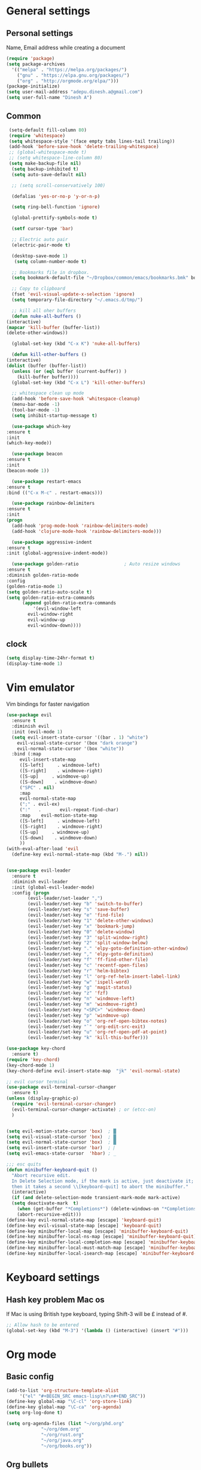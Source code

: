 * General settings

** Personal settings
   Name, Email address while creating a document
   #+BEGIN_SRC emacs-lisp
     (require 'package)
     (setq package-archives
	   '(("melpa" . "https://melpa.org/packages/")
	     ("gnu" . "https://elpa.gnu.org/packages/")
	     ("org" . "http://orgmode.org/elpa/")))
     (package-initialize)
     (setq user-mail-address "adepu.dinesh.a@gmail.com")
     (setq user-full-name "Dinesh A")
   #+END_SRC

** Common
   #+BEGIN_SRC emacs-lisp
     (setq-default fill-column 80)
     (require 'whitespace)
     (setq whitespace-style '(face empty tabs lines-tail trailing))
     (add-hook 'before-save-hook 'delete-trailing-whitespace)
     ;; (global-whitespace-mode t)
     ;; (setq whitespace-line-column 80)
     (setq make-backup-file nil)
      (setq backup-inhibited t)
      (setq auto-save-default nil)

      ;; (setq scroll-conservatively 100)

      (defalias 'yes-or-no-p 'y-or-n-p)

      (setq ring-bell-function 'ignore)

      (global-prettify-symbols-mode t)

      (setf cursor-type 'bar)

      ;; Electric auto pair
      (electric-pair-mode t)

      (desktop-save-mode 1)
       (setq column-number-mode t)

      ;; Bookmarks file in dropbox.
      (setq bookmark-default-file "~/Dropbox/common/emacs/bookmarks.bmk" bookmark-save-flag 1)

      ;; Copy to clipboard
      (fset 'evil-visual-update-x-selection 'ignore)
      (setq temporary-file-directory "~/.emacs.d/tmp/")

      ;; kill all oher buffers
      (defun nuke-all-buffers ()
	(interactive)
	(mapcar 'kill-buffer (buffer-list))
	(delete-other-windows))

      (global-set-key (kbd "C-x K") 'nuke-all-buffers)

      (defun kill-other-buffers ()
	(interactive)
	(dolist (buffer (buffer-list))
	  (unless (or (eql buffer (current-buffer)) )
	    (kill-buffer buffer))))
      (global-set-key (kbd "C-x L") 'kill-other-buffers)

      ;; whitespace clean up mode
      (add-hook 'before-save-hook 'whitespace-cleanup)
      (menu-bar-mode -1)
      (tool-bar-mode -1)
      (setq inhibit-startup-message t)

      (use-package which-key
	:ensure t
	:init
	(which-key-mode))

      (use-package beacon
	:ensure t
	:init
	(beacon-mode 1))

      (use-package restart-emacs
	:ensure t
	:bind (("C-x M-c" . restart-emacs)))

      (use-package rainbow-delimiters
	:ensure t
	:init
	(progn
	  (add-hook 'prog-mode-hook 'rainbow-delimiters-mode)
	  (add-hook 'clojure-mode-hook 'rainbow-delimiters-mode)))

      (use-package aggressive-indent
	:ensure t
	:init (global-aggressive-indent-mode))

      (use-package golden-ratio                 ; Auto resize windows
	:ensure t
	:diminish golden-ratio-mode
	:config
	(golden-ratio-mode 1)
	(setq golden-ratio-auto-scale t)
	(setq golden-ratio-extra-commands
	      (append golden-ratio-extra-commands
		      '(evil-window-left
			evil-window-right
			evil-window-up
			evil-window-down))))
   #+END_SRC


** clock
   #+BEGIN_SRC emacs-lisp
     (setq display-time-24hr-format t)
     (display-time-mode 1)
   #+END_SRC


* Vim emulator
  Vim bindings for faster navigation
#+BEGIN_SRC emacs-lisp
  (use-package evil
    :ensure t
    :diminish evil
    :init (evil-mode 1)
    (setq evil-insert-state-cursor '((bar . 1) "white")
	  evil-visual-state-cursor '(box "dark orange")
	  evil-normal-state-cursor '(box "white"))
    :bind (:map
	   evil-insert-state-map
	   ([S-left]     . windmove-left)
	   ([S-right]    . windmove-right)
	   ([S-up]     . windmove-up)
	   ([S-down]    . windmove-down)
	   ("SPC" . nil)
	   :map
	   evil-normal-state-map
	   (";" . evil-ex)
	   (":"   .       evil-repeat-find-char)
	   :map    evil-motion-state-map
	   ([S-left]     . windmove-left)
	   ([S-right]    . windmove-right)
	   ([S-up]     . windmove-up)
	   ([S-down]    . windmove-down)
	   ))
  (with-eval-after-load 'evil
    (define-key evil-normal-state-map (kbd "M-.") nil))


  (use-package evil-leader
    :ensure t
    :diminish evil-leader
    :init (global-evil-leader-mode)
    :config (progn
	      (evil-leader/set-leader ",")
	      (evil-leader/set-key "b" 'switch-to-buffer)
	      (evil-leader/set-key "s" 'save-buffer)
	      (evil-leader/set-key "e" 'find-file)
	      (evil-leader/set-key "1" 'delete-other-windows)
	      (evil-leader/set-key "x" 'bookmark-jump)
	      (evil-leader/set-key "0" 'delete-window)
	      (evil-leader/set-key "3" 'split-window-right)
	      (evil-leader/set-key "2" 'split-window-below)
	      (evil-leader/set-key "." 'elpy-goto-definition-other-window)
	      (evil-leader/set-key "," 'elpy-goto-definition)
	      (evil-leader/set-key "f" 'ff-find-other-file)
	      (evil-leader/set-key "c" 'recentf-open-files)
	      (evil-leader/set-key "r" 'helm-bibtex)
	      (evil-leader/set-key "l" 'org-ref-helm-insert-label-link)
	      (evil-leader/set-key "w" 'ispell-word)
	      (evil-leader/set-key "g" 'magit-status)
	      (evil-leader/set-key "z" 'fzf)
	      (evil-leader/set-key "n" 'windmove-left)
	      (evil-leader/set-key "m" 'windmove-right)
	      (evil-leader/set-key "<SPC>" 'windmove-down)
	      (evil-leader/set-key "p" 'windmove-up)
	      (evil-leader/set-key "o" 'org-ref-open-bibtex-notes)
	      (evil-leader/set-key "`" 'org-edit-src-exit)
	      (evil-leader/set-key "u" 'org-ref-open-pdf-at-point)
	      (evil-leader/set-key "k" 'kill-this-buffer)))

  (use-package key-chord
    :ensure t)
  (require 'key-chord)
  (key-chord-mode 1)
  (key-chord-define evil-insert-state-map  "jk" 'evil-normal-state)

  ;; evil cursor terminal
  (use-package evil-terminal-cursor-changer
    :ensure t)
  (unless (display-graphic-p)
    (require 'evil-terminal-cursor-changer)
    (evil-terminal-cursor-changer-activate) ; or (etcc-on)
    )


  (setq evil-motion-state-cursor 'box)  ; █
  (setq evil-visual-state-cursor 'box)  ; █
  (setq evil-normal-state-cursor 'box)  ; █
  (setq evil-insert-state-cursor 'bar)  ; ⎸
  (setq evil-emacs-state-cursor  'hbar) ; _

  ;;; esc quits
  (defun minibuffer-keyboard-quit ()
    "Abort recursive edit.
    In Delete Selection mode, if the mark is active, just deactivate it;
    then it takes a second \\[keyboard-quit] to abort the minibuffer."
    (interactive)
    (if (and delete-selection-mode transient-mark-mode mark-active)
	(setq deactivate-mark  t)
      (when (get-buffer "*Completions*") (delete-windows-on "*Completions*"))
      (abort-recursive-edit)))
  (define-key evil-normal-state-map [escape] 'keyboard-quit)
  (define-key evil-visual-state-map [escape] 'keyboard-quit)
  (define-key minibuffer-local-map [escape] 'minibuffer-keyboard-quit)
  (define-key minibuffer-local-ns-map [escape] 'minibuffer-keyboard-quit)
  (define-key minibuffer-local-completion-map [escape] 'minibuffer-keyboard-quit)
  (define-key minibuffer-local-must-match-map [escape] 'minibuffer-keyboard-quit)
  (define-key minibuffer-local-isearch-map [escape] 'minibuffer-keyboard-quit)
#+END_SRC



* Keyboard settings
** Hash key problem Mac os
   If Mac is using British type keyboard, typing Shift-3 will be £ instead of #.
   #+BEGIN_SRC emacs-lisp
     ;; Allow hash to be entered
     (global-set-key (kbd "M-3") '(lambda () (interactive) (insert "#")))
   #+END_SRC


* Org mode
** Basic config
   #+BEGIN_SRC emacs-lisp
     (add-to-list 'org-structure-template-alist
		  '("el" "#+BEGIN_SRC emacs-lisp\n?\n#+END_SRC"))
     (define-key global-map "\C-cl" 'org-store-link)
     (define-key global-map "\C-ca" 'org-agenda)
     (setq org-log-done t)

     (setq org-agenda-files (list "~/org/phd.org"
				  "~/org/dem.org"
				  "~/org/rust.org"
				  "~/org/java.org"
				  "~/org/books.org"))
   #+END_SRC

** Org bullets
   #+BEGIN_SRC emacs-lisp
     (use-package org-bullets
       :ensure t
       :config
       (add-hook 'org-mode-hook (lambda () (org-bullets-mode))))
   #+END_SRC

** Org agenda

* IDO mode

** Enable Ido mode
   #+BEGIN_SRC emacs-lisp
     (use-package ido
       :ensure t
       :config(progn
		(setq ido-enable-flex-matching t)
		(setq ido-everywhere t)
		(ido-mode 1)))


     (use-package flx-ido
       :ensure t
       :init
       (progn
	 (setq gc-cons-threshold (* 20 (expt 2 20)) ; megabytes
	       ido-use-faces nil))
       :config
       (flx-ido-mode 1))
     (setq ido-enable-flex-matching nil)
     (setq ido-create-new-buffer 'always)
     (setq ido-everywhere t)
     (ido-mode 1)
   #+END_SRC

   #+RESULTS:
   : t


** smex
   #+BEGIN_SRC emacs-lisp
     (use-package smex
       :ensure t
       :init (smex-initialize)
       :bind
       ("M-x" . smex))
   #+END_SRC



* Git for version control

  #+BEGIN_SRC emacs-lisp
    (use-package magit
      :ensure t)
    (global-auto-revert-mode t)
    (use-package git-gutter
      :ensure t
      :init
      )
    (global-git-gutter-mode 0)
    ;; disable evil in timemachine
    ;; @see https://bitbucket.org/lyro/evil/issue/511/let-certain-minor-modes-key-bindings
    (eval-after-load 'git-timemachine
      '(progn
	 (evil-make-overriding-map git-timemachine-mode-map 'normal)
	 ;; force update evil keymaps after git-timemachine-mode loaded
	 (add-hook 'git-timemachine-mode-hook #'evil-normalize-keymaps)))

    (use-package git-timemachine
      :ensure t
      )

    (use-package evil-magit
      :ensure t)
  #+END_SRC

* Dashboard
  #+BEGIN_SRC emacs-lisp
    (use-package dashboard
      :ensure t
      :config
      (dashboard-setup-startup-hook)
      (setq dashboard-items '((recents . 10)))
      (setq dashboard-banner-logo-title "Hello Dinesh!, Have a good day")
      )
  #+END_SRC


* mode-line

** Theme
#+BEGIN_SRC emacs-lisp
  (use-package monokai-theme
    :ensure t
    :init
    (load-theme 'monokai t))
  ;; (use-package spaceline :ensure t
  ;;   :config
  ;;   (setq-default mode-line-format '("%e" (:eval (spaceline-ml-main)))))

  ;; (use-package spaceline-config :ensure spaceline
  ;;   :config
  ;;   (spaceline-helm-mode 1)
  ;;   (spaceline-emacs-theme))
#+END_SRC


** diminish
   #+BEGIN_SRC emacs-lisp
     (use-package diminish
       :ensure t
       :init
       (diminish 'hungru-delete-mode)
       (diminish 'beacon-mode)
       (diminish 'rainbow-mode)
       (diminish 'flycheck-mode)
       (diminish 'yas-mode)
       (diminish 'auto-revert-mode)
       (diminish 'undo-tree-mode)
       (diminish 'company-mode)
       (diminish 'which-key-mode))
   #+END_SRC

   #+RESULTS:

* auto-completion

** company setup with c++
  #+BEGIN_SRC emacs-lisp
    (use-package company
      :ensure t
      :init
      (add-hook 'after-init-hook 'global-company-mode)
      :config
      (setq company-minimum-prefix-length 1)
      (setq company-idle-delay 0)
      )
    (with-eval-after-load 'company
      (define-key company-active-map (kbd "C-n") #'company-select-next)
      (define-key company-active-map (kbd "C-p") #'company-select-previous)
      )

    (use-package company-irony
      :ensure t
      :config
      (require 'company)
      (add-to-list 'company-backends 'company-irony))

    (use-package irony
      :ensure t
      :config
      (add-hook 'c++-mode-hook 'irony-mode)
      (add-hook 'c-mode-hook 'irony-mode)
      (add-hook 'irony-mode-hook 'irony-cdb-autosetup-compile-options))

    (with-eval-after-load 'company
      (add-hook 'c++-mode-hook 'company-mode)
      (add-hook 'c-mode-hook 'company-mode))
  #+END_SRC

** company statistics
   #+BEGIN_SRC emacs-lisp
     (use-package company-statistics
       :ensure t
       :config
       (company-statistics-mode))
   #+END_SRC


* rust language
#+BEGIN_SRC emacs-lisp
  (use-package rust-mode
    :ensure t
    :diminish t)

  ;; (use-package racer
  ;; :ensure t
  ;; :diminish t
  ;; :bind
  ;; (:map evil-normal-state-map
  ;;       ("M-." .  racer-find-definition)
  ;;       )
  ;; :config
  ;; (add-hook 'rust-mode-hook #'racer-mode)
  ;; (add-hook 'racer-mode-hook #'eldoc-mode))

  ;; (setq racer-cmd "~/.cargo/bin/racer")
  ;; (setq racer-rust-src-path "~/.multirust/toolchains/stable-x86_64-unknown-linux-gnu/lib/rustlib/src/rust/src")

  ;; (add-hook 'rust-mode-hook #'racer-mode)
  ;; (add-hook 'racer-mode-hook #'eldoc-mode)
  ;; (add-hook 'racer-mode-hook #'company-mode)

  ;; (require 'rust-mode)
  ;; (define-key rust-mode-map (kbd "TAB")  #'company-indent-or-complete-common)
  ;; (setq company-tooltip-align-annotations t)



  (use-package flycheck-rust
    :ensure t
    :defer t
    :init (add-hook 'flycheck-mode-hook #'flycheck-rust-setup))

  (use-package flycheck-package
  :ensure t
  :init (with-eval-after-load 'flycheck (flycheck-package-setup)))

  (use-package toml-mode
  :ensure t)

  (use-package clang-format
  :ensure t)

  (use-package cargo
  :ensure t
  :diminish t)
  (add-hook 'rust-mode-hook 'cargo-minor-mode)

  (use-package rg
    :ensure t
    :diminish t)

  ;; snippets
  (add-to-list 'load-path "/home/dinesh/.emacs.d/elpa/rust-snippets/")
  (autoload 'rust-snippets/initialize "rust-snippets")
  (eval-after-load 'yasnippet
    '(rust-snippets/initialize))

  (use-package rust-playground
    :ensure t
    :diminish t)
  ;;;;;;;;;;;;;;;;;;;;;;;;;;;;;;;;;;
  ;;;;;;;;;;;;;;;;;;;;;;;;;;;;;;;;;;
  ;; Rust ends
  ;;;;;;;;;;;;;;;;;;;;;;;;;;;;;;;;;;
  ;;;;;;;;;;;;;;;;;;;;;;;;;;;;;;;;;;
#+END_SRC


* Yasnippet
  #+BEGIN_SRC emacs-lisp
    (use-package yasnippet
      :ensure t
      :init
      (yas-global-mode 1)
      :config
      (use-package yasnippet-snippets
	:ensure t)
      (yas-reload-all))

    ;; Add yasnippet support for all company backends
    ;; https://github.com/syl20bnr/spacemacs/pull/179
    (defvar company-mode/enable-yas t
      "Enable yasnippet for all backends.")

    (defun company-mode/backend-with-yas (backend)
      (if (or (not company-mode/enable-yas) (and (listp backend) (member 'company-yasnippet backend)))
	  backend
	(append (if (consp backend) backend (list backend))
		'(:with company-yasnippet))))

    (setq company-backends (mapcar #'company-mode/backend-with-yas company-backends))
  #+END_SRC



* flycheck
  #+BEGIN_SRC emacs-lisp
    (use-package flycheck
      :ensure t
      :init
      (global-flycheck-mode t))
  #+END_SRC


* path from shell
#+BEGIN_SRC emacs-lisp
  (use-package exec-path-from-shell
    :ensure t
    ;; :load-path "~/.emacs.d/elisp/exec-path-from-shell/"
    :config
    (push "HISTFILE" exec-path-from-shell-variables)
    (setq exec-path-from-shell-check-startup-files nil)
    (exec-path-from-shell-initialize))
#+END_SRC


* helm
  #+BEGIN_SRC emacs-lisp
    (use-package helm
      :ensure t
      :diminish helm-mode
      :defer t
      :bind (("C-x C-f" . helm-find-files))
      :init
      (progn
	(require 'helm-config)
	(helm-mode 1)
	(set-face-attribute 'helm-selection nil
			    )))
    ;; for fuzzy matching
    (setq helm-buffers-fuzzy-matching t)
    (setq helm-recentf-fuzzy-match t)
    (setq helm-locate-fuzzy-match t)
    (setq helm-mode-fuzzy-match t)
    (setq helm-completion-in-region-fuzzy-match t)
    (setq helm-candidate-number-limit 100)

    (use-package helm-swoop
      :ensure t
      :bind (("M-i" . helm-swoop)))

    ;;(use-package helm-fuzzier
    ;;:ensure t)
    ;;(require 'helm-fuzzier)

    ;;(helm-fuzzier-mode 1)
    (define-key helm-map (kbd "<tab>") 'helm-execute-persistent-action)
    (global-set-key (kbd "M-y") 'helm-show-kill-ring)
  #+END_SRC



* Nerd commenter
#+BEGIN_SRC emacs-lisp
  (use-package evil-nerd-commenter
    :ensure t
    :config(progn
	     (evilnc-default-hotkeys)))
#+END_SRC


* Latex
  #+BEGIN_SRC emacs-lisp
    (use-package tex
      :ensure auctex
      :config)
    (setq TeX-auto-save t)
    (setq TeX-parse-self t)
    (setq-default TeX-master nil)
    (setq reftex-extra-bindings t)
    (add-hook 'LaTeX-mode-hook 'visual-line-mode)
    (add-hook 'LaTeX-mode-hook 'flyspell-mode)
    (add-hook 'LaTeX-mode-hook 'LaTeX-math-mode)
    (add-hook 'LaTeX-mode-hook 'turn-on-reftex)
    (setq reftex-plug-into-AUCTeX t)
    (font-lock-add-keywords
     'latex-mode
     `((,(concat "^\\s-*\\\\\\("
		 "\\(documentclass\\|\\(sub\\)?section[*]?\\)"
		 "\\(\\[[^]% \t\n]*\\]\\)?{[-[:alnum:]_ ]+"
		 "\\|"
		 "\\(begin\\|end\\){document"
		 "\\)}.*\n?")
	(0 'your-face append))))

    ;; master file settings
    (setq-default TeX-master nil)
    (setq-default TeX-master "master")
    ;; (setq TeX-show-compilation t)

    ;; get the bibliography
    (setq reftex-bibliography-commands '("bibliography" "nobibliography" "addbibresource"))
    '(reftex-use-external-file-finders t)
    (eval-after-load 'helm-mode '(add-to-list
				  'helm-completing-read-handlers-alist '(reftex-citation . nil) )
		     )
    (autoload 'helm-bibtex "helm-bibtex" "" t)
    (setq bibtex-completion-bibliography
	  '("~/Dropbox/Research/references.bib"
	    ))
    (setq bibtex-completion-library-path '("~/Dropbox/papers"))
    (setq bibtex-completion-format-citation-functions
	  '((org-mode      . bibtex-completion-format-citation-org-link-to-PDF)
	    (latex-mode    . bibtex-completion-format-citation-cite)
	    (markdown-mode . bibtex-completion-format-citation-pandoc-citeproc)
	    (default       . bibtex-completion-format-citation-default)))
    (setq reftex-default-bibliography
	  '("~/Dropbox/Research/references.bib"))

    (use-package company-auctex
      :ensure t
      :config
      (company-auctex-init))

    ;; From https://github.com/vspinu/company-math/issues/9
    ;; settign up latex auto completion
    (add-to-list 'company-backends 'company-math-symbols-unicode)
    (defun my-latex-mode-setup ()
      (setq-local company-backends
		  (append '((company-math-symbols-latex company-latex-commands))
			  company-backends)))
    (add-hook 'tex-mode-hook 'my-latex-mode-setup)

    ;; math symbols in latex
    (use-package company-math
      :ensure t)

    (add-to-list 'company-backends 'company-math-symbols-unicode)
    ;; Add yasnippet support for all company backends
    ;; https://github.com/syl20bnr/spacemacs/pull/179
    (defvar company-mode/enable-yas t
      "Enable yasnippet for all backends.")

    (defun company-mode/backend-with-yas (backend)
      (if (or (not company-mode/enable-yas) (and (listp backend) (member 'company-yasnippet backend)))
	  backend
	(append (if (consp backend) backend (list backend))
		'(:with company-yasnippet))))

    (setq company-backends (mapcar #'company-mode/backend-with-yas company-backends))
    ;; for different cite types
    (setq reftex-cite-format 'natbib)
    (add-hook 'latex-mode-hook #'auto-fill-mode)
    (with-eval-after-load 'tex
      (add-to-list 'safe-local-variable-values
		   '(TeX-command-extra-options . "-shell-escape")))
  #+END_SRC

* eshell
#+BEGIN_SRC emacs-lisp
  (defun my-shell-hook ()
    (local-set-key "\C-cl" 'erase-buffer))

  (add-hook 'shell-mode-hook 'my-shell-hook)
  (add-hook 'eshell-mode-hook (lambda() (company-mode 0)))
#+END_SRC

* elpy
#+BEGIN_SRC emacs-lisp
  (use-package elpy
    ;; :load-path "~/.emacs.d/elisp/elpy/"
    :ensure t
    :diminish elpy-mode
    :config(progn
	     ;; (setq elpy-rpc-python-command "python3")
	     ;; (setq 'python-indent-offset 4)
	     (setq company-minimum-prefix-length 1)
	     (setq python-shell-completion-native-enable nil)
	     (setq elpy-rpc-timeout 10)
	     (setq elpy-rpc-backend "jedi")
	     ;; (elpy-use-ipython)
	     ;; (elpy-clean-modeline)
	     (elpy-enable)))
  (use-package virtualenv
    :ensure)
  (let ((virtualenv-workon-starts-python nil))
    (virtualenv-workon "sph3"))
  (delete `elpy-module-highlight-indentation elpy-modules)
#+END_SRC

* Dabbrev

  #+BEGIN_SRC emacs-lisp
    (use-package abbrev
      :defer t
      :diminish abbrev-mode
      :init
      (dolist (hook '(prog-mode-hook
		      emacs-lisp-mode-hook
		      text-mode-hook))
	(add-hook hook (lambda () (abbrev-mode 1)))))
    (define-key ctl-x-map "\C-i" 'endless/ispell-word-then-abbrev)

    (defun endless/ispell-word-then-abbrev (p)
      "Call `ispell-word'. Then create an abbrev for the correction made.
    With prefix P, create local abbrev. Otherwise it will be global."
      (interactive "P")
      (let ((bef (downcase (or (thing-at-point 'word) ""))) aft)
	(call-interactively 'ispell-word)
	(setq aft (downcase (or (thing-at-point 'word) "")))
	(unless (string= aft bef)
	  (message "\"%s\" now expands to \"%s\" %sally"
		   bef aft (if p "loc" "glob"))
	  (define-abbrev
	    (if p local-abbrev-table global-abbrev-table)
	    bef aft))))

    (setq save-abbrevs t)
    (setq-default abbrev-mode t)
  #+END_SRC

* Markdown
#+NAME:
#+BEGIN_SRC emacs-lisp
  (use-package markdown-mode
    :ensure t
    :commands (markdown-mode gfm-mode)
    :mode (("README\\.md\\'" . gfm-mode)
	   ("\\.md\\'" . markdown-mode)
	   ("\\.markdown\\'" . markdown-mode))
    :init (setq markdown-command "multimarkdown"))
  (custom-set-variables
   '(markdown-command "/usr/bin/pandoc"))
#+END_SRC
* Relative line numbering
#+BEGIN_SRC emacs-lisp
  (linum-mode)
  (linum-relative-global-mode)
  (setq linum-relative-current-symbol "0")
#+END_SRC
* R language
#+BEGIN_SRC emacs-lisp
  (use-package ess
    :ensure t
    )

  (require 'ess-site)
  (add-to-list 'auto-mode-alist '("\\.R\\'" . R-mode))

  (setq ess-history-directory "~/.R/")
#+END_SRC
* Racket
  #+BEGIN_SRC emacs-lisp
    (use-package racket-mode
		:ensure t)
  #+END_SRC
* Elisp
  Evaluste emacs lisp buffer
  #+BEGIN_SRC emacs-lisp
    (defun eval-region-or-buffer ()
      (interactive)
      (let ((debug-on-error t))
	(cond
	 (mark-active
	  (call-interactively 'eval-region)
	  (message "Region evaluated!")
	  (setq deactivate-mark t))
	 (t
	  (eval-buffer)
	  (message "Buffer evaluated!")))))

    (add-hook 'emacs-lisp-mode-hook
	      (lambda ()
		(local-set-key (kbd "C-x E") 'eval-region-or-buffer)))

    ;; Navigation goto definition
    (use-package elisp-slime-nav
      :ensure t)

    (dolist (hook '(emacs-lisp-mode-hook ielm-mode-hook))
      (add-hook hook 'elisp-slime-nav-mode))
  #+END_SRC
